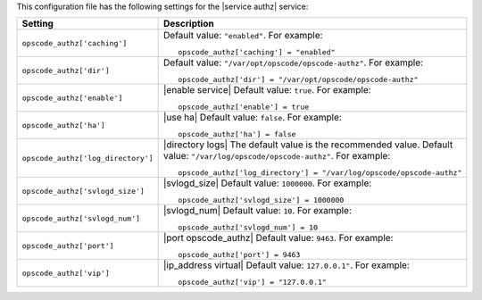 .. The contents of this file may be included in multiple topics.
.. This file should not be changed in a way that hinders its ability to appear in multiple documentation sets.


This configuration file has the following settings for the |service authz| service:

.. list-table::
   :widths: 200 300
   :header-rows: 1

   * - Setting
     - Description
   * - ``opscode_authz['caching']``
     - Default value: ``"enabled"``. For example:
       ::

          opscode_authz['caching'] = "enabled"

   * - ``opscode_authz['dir']``
     - Default value: ``"/var/opt/opscode/opscode-authz"``. For example:
       ::

          opscode_authz['dir'] = "/var/opt/opscode/opscode-authz"

   * - ``opscode_authz['enable']``
     - |enable service| Default value: ``true``. For example:
       ::

          opscode_authz['enable'] = true

   * - ``opscode_authz['ha']``
     - |use ha| Default value: ``false``. For example:
       ::

          opscode_authz['ha'] = false

   * - ``opscode_authz['log_directory']``
     - |directory logs| The default value is the recommended value. Default value: ``"/var/log/opscode/opscode-authz"``. For example:
       ::

          opscode_authz['log_directory'] = "/var/log/opscode/opscode-authz"

   * - ``opscode_authz['svlogd_size']``
     - |svlogd_size| Default value: ``1000000``. For example:
       ::

          opscode_authz['svlogd_size'] = 1000000

   * - ``opscode_authz['svlogd_num']``
     - |svlogd_num| Default value: ``10``. For example:
       ::

          opscode_authz['svlogd_num'] = 10

   * - ``opscode_authz['port']``
     - |port opscode_authz| Default value: ``9463``. For example:
       ::

          opscode_authz['port'] = 9463

   * - ``opscode_authz['vip']``
     - |ip_address virtual| Default value: ``127.0.0.1"``. For example:
       ::

          opscode_authz['vip'] = "127.0.0.1"

